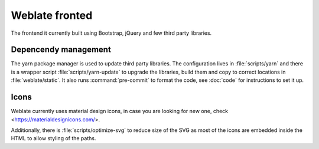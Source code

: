 Weblate fronted
===============

The frontend it currently built using Bootstrap, jQuery and few third party libraries.

Depencendy management
---------------------

The yarn package manager is used to update third party libraries. The
configuration lives in :file:`scripts/yarn` and there is a wrapper script
:file:`scripts/yarn-update` to upgrade the libraries, build them and copy to
correct locations in :file:`weblate/static`. It also runs :command:`pre-commit`
to format the code, see :doc:`code` for instructions to set it up.

Icons
-----

Weblate currently uses material design icons, in case you are looking for new
one, check <https://materialdesignicons.com/>.

Additionally, there is :file:`scripts/optimize-svg` to reduce size of the SVG
as most of the icons are embedded inside the HTML to allow styling of the
paths.
